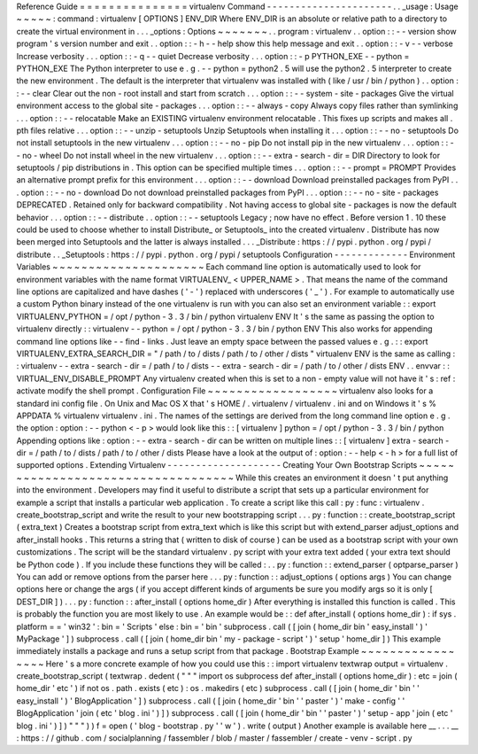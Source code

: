 Reference
Guide
=
=
=
=
=
=
=
=
=
=
=
=
=
=
=
virtualenv
Command
-
-
-
-
-
-
-
-
-
-
-
-
-
-
-
-
-
-
-
-
-
-
.
.
_usage
:
Usage
~
~
~
~
~
:
command
:
virtualenv
[
OPTIONS
]
ENV_DIR
Where
ENV_DIR
is
an
absolute
or
relative
path
to
a
directory
to
create
the
virtual
environment
in
.
.
.
_options
:
Options
~
~
~
~
~
~
~
.
.
program
:
virtualenv
.
.
option
:
:
-
-
version
show
program
'
s
version
number
and
exit
.
.
option
:
:
-
h
-
-
help
show
this
help
message
and
exit
.
.
option
:
:
-
v
-
-
verbose
Increase
verbosity
.
.
.
option
:
:
-
q
-
-
quiet
Decrease
verbosity
.
.
.
option
:
:
-
p
PYTHON_EXE
-
-
python
=
PYTHON_EXE
The
Python
interpreter
to
use
e
.
g
.
-
-
python
=
python2
.
5
will
use
the
python2
.
5
interpreter
to
create
the
new
environment
.
The
default
is
the
interpreter
that
virtualenv
was
installed
with
(
like
/
usr
/
bin
/
python
)
.
.
option
:
:
-
-
clear
Clear
out
the
non
-
root
install
and
start
from
scratch
.
.
.
option
:
:
-
-
system
-
site
-
packages
Give
the
virtual
environment
access
to
the
global
site
-
packages
.
.
.
option
:
:
-
-
always
-
copy
Always
copy
files
rather
than
symlinking
.
.
.
option
:
:
-
-
relocatable
Make
an
EXISTING
virtualenv
environment
relocatable
.
This
fixes
up
scripts
and
makes
all
.
pth
files
relative
.
.
.
option
:
:
-
-
unzip
-
setuptools
Unzip
Setuptools
when
installing
it
.
.
.
option
:
:
-
-
no
-
setuptools
Do
not
install
setuptools
in
the
new
virtualenv
.
.
.
option
:
:
-
-
no
-
pip
Do
not
install
pip
in
the
new
virtualenv
.
.
.
option
:
:
-
-
no
-
wheel
Do
not
install
wheel
in
the
new
virtualenv
.
.
.
option
:
:
-
-
extra
-
search
-
dir
=
DIR
Directory
to
look
for
setuptools
/
pip
distributions
in
.
This
option
can
be
specified
multiple
times
.
.
.
option
:
:
-
-
prompt
=
PROMPT
Provides
an
alternative
prompt
prefix
for
this
environment
.
.
.
option
:
:
-
-
download
Download
preinstalled
packages
from
PyPI
.
.
.
option
:
:
-
-
no
-
download
Do
not
download
preinstalled
packages
from
PyPI
.
.
.
option
:
:
-
-
no
-
site
-
packages
DEPRECATED
.
Retained
only
for
backward
compatibility
.
Not
having
access
to
global
site
-
packages
is
now
the
default
behavior
.
.
.
option
:
:
-
-
distribute
.
.
option
:
:
-
-
setuptools
Legacy
;
now
have
no
effect
.
Before
version
1
.
10
these
could
be
used
to
choose
whether
to
install
Distribute_
or
Setuptools_
into
the
created
virtualenv
.
Distribute
has
now
been
merged
into
Setuptools
and
the
latter
is
always
installed
.
.
.
_Distribute
:
https
:
/
/
pypi
.
python
.
org
/
pypi
/
distribute
.
.
_Setuptools
:
https
:
/
/
pypi
.
python
.
org
/
pypi
/
setuptools
Configuration
-
-
-
-
-
-
-
-
-
-
-
-
-
Environment
Variables
~
~
~
~
~
~
~
~
~
~
~
~
~
~
~
~
~
~
~
~
~
Each
command
line
option
is
automatically
used
to
look
for
environment
variables
with
the
name
format
VIRTUALENV_
<
UPPER_NAME
>
.
That
means
the
name
of
the
command
line
options
are
capitalized
and
have
dashes
(
'
-
'
)
replaced
with
underscores
(
'
_
'
)
.
For
example
to
automatically
use
a
custom
Python
binary
instead
of
the
one
virtualenv
is
run
with
you
can
also
set
an
environment
variable
:
:
export
VIRTUALENV_PYTHON
=
/
opt
/
python
-
3
.
3
/
bin
/
python
virtualenv
ENV
It
'
s
the
same
as
passing
the
option
to
virtualenv
directly
:
:
virtualenv
-
-
python
=
/
opt
/
python
-
3
.
3
/
bin
/
python
ENV
This
also
works
for
appending
command
line
options
like
-
-
find
-
links
.
Just
leave
an
empty
space
between
the
passed
values
e
.
g
.
:
:
export
VIRTUALENV_EXTRA_SEARCH_DIR
=
"
/
path
/
to
/
dists
/
path
/
to
/
other
/
dists
"
virtualenv
ENV
is
the
same
as
calling
:
:
virtualenv
-
-
extra
-
search
-
dir
=
/
path
/
to
/
dists
-
-
extra
-
search
-
dir
=
/
path
/
to
/
other
/
dists
ENV
.
.
envvar
:
:
VIRTUAL_ENV_DISABLE_PROMPT
Any
virtualenv
created
when
this
is
set
to
a
non
-
empty
value
will
not
have
it
'
s
:
ref
:
activate
modify
the
shell
prompt
.
Configuration
File
~
~
~
~
~
~
~
~
~
~
~
~
~
~
~
~
~
~
virtualenv
also
looks
for
a
standard
ini
config
file
.
On
Unix
and
Mac
OS
X
that
'
s
HOME
/
.
virtualenv
/
virtualenv
.
ini
and
on
Windows
it
'
s
%
APPDATA
%
\
virtualenv
\
virtualenv
.
ini
.
The
names
of
the
settings
are
derived
from
the
long
command
line
option
e
.
g
.
the
option
:
option
:
-
-
python
<
-
p
>
would
look
like
this
:
:
[
virtualenv
]
python
=
/
opt
/
python
-
3
.
3
/
bin
/
python
Appending
options
like
:
option
:
-
-
extra
-
search
-
dir
can
be
written
on
multiple
lines
:
:
[
virtualenv
]
extra
-
search
-
dir
=
/
path
/
to
/
dists
/
path
/
to
/
other
/
dists
Please
have
a
look
at
the
output
of
:
option
:
-
-
help
<
-
h
>
for
a
full
list
of
supported
options
.
Extending
Virtualenv
-
-
-
-
-
-
-
-
-
-
-
-
-
-
-
-
-
-
-
-
Creating
Your
Own
Bootstrap
Scripts
~
~
~
~
~
~
~
~
~
~
~
~
~
~
~
~
~
~
~
~
~
~
~
~
~
~
~
~
~
~
~
~
~
~
~
While
this
creates
an
environment
it
doesn
'
t
put
anything
into
the
environment
.
Developers
may
find
it
useful
to
distribute
a
script
that
sets
up
a
particular
environment
for
example
a
script
that
installs
a
particular
web
application
.
To
create
a
script
like
this
call
:
py
:
func
:
virtualenv
.
create_bootstrap_script
and
write
the
result
to
your
new
bootstrapping
script
.
.
.
py
:
function
:
:
create_bootstrap_script
(
extra_text
)
Creates
a
bootstrap
script
from
extra_text
which
is
like
this
script
but
with
extend_parser
adjust_options
and
after_install
hooks
.
This
returns
a
string
that
(
written
to
disk
of
course
)
can
be
used
as
a
bootstrap
script
with
your
own
customizations
.
The
script
will
be
the
standard
virtualenv
.
py
script
with
your
extra
text
added
(
your
extra
text
should
be
Python
code
)
.
If
you
include
these
functions
they
will
be
called
:
.
.
py
:
function
:
:
extend_parser
(
optparse_parser
)
You
can
add
or
remove
options
from
the
parser
here
.
.
.
py
:
function
:
:
adjust_options
(
options
args
)
You
can
change
options
here
or
change
the
args
(
if
you
accept
different
kinds
of
arguments
be
sure
you
modify
args
so
it
is
only
[
DEST_DIR
]
)
.
.
.
py
:
function
:
:
after_install
(
options
home_dir
)
After
everything
is
installed
this
function
is
called
.
This
is
probably
the
function
you
are
most
likely
to
use
.
An
example
would
be
:
:
def
after_install
(
options
home_dir
)
:
if
sys
.
platform
=
=
'
win32
'
:
bin
=
'
Scripts
'
else
:
bin
=
'
bin
'
subprocess
.
call
(
[
join
(
home_dir
bin
'
easy_install
'
)
'
MyPackage
'
]
)
subprocess
.
call
(
[
join
(
home_dir
bin
'
my
-
package
-
script
'
)
'
setup
'
home_dir
]
)
This
example
immediately
installs
a
package
and
runs
a
setup
script
from
that
package
.
Bootstrap
Example
~
~
~
~
~
~
~
~
~
~
~
~
~
~
~
~
~
Here
'
s
a
more
concrete
example
of
how
you
could
use
this
:
:
import
virtualenv
textwrap
output
=
virtualenv
.
create_bootstrap_script
(
textwrap
.
dedent
(
"
"
"
import
os
subprocess
def
after_install
(
options
home_dir
)
:
etc
=
join
(
home_dir
'
etc
'
)
if
not
os
.
path
.
exists
(
etc
)
:
os
.
makedirs
(
etc
)
subprocess
.
call
(
[
join
(
home_dir
'
bin
'
'
easy_install
'
)
'
BlogApplication
'
]
)
subprocess
.
call
(
[
join
(
home_dir
'
bin
'
'
paster
'
)
'
make
-
config
'
'
BlogApplication
'
join
(
etc
'
blog
.
ini
'
)
]
)
subprocess
.
call
(
[
join
(
home_dir
'
bin
'
'
paster
'
)
'
setup
-
app
'
join
(
etc
'
blog
.
ini
'
)
]
)
"
"
"
)
)
f
=
open
(
'
blog
-
bootstrap
.
py
'
'
w
'
)
.
write
(
output
)
Another
example
is
available
here
__
.
.
.
__
:
https
:
/
/
github
.
com
/
socialplanning
/
fassembler
/
blob
/
master
/
fassembler
/
create
-
venv
-
script
.
py
